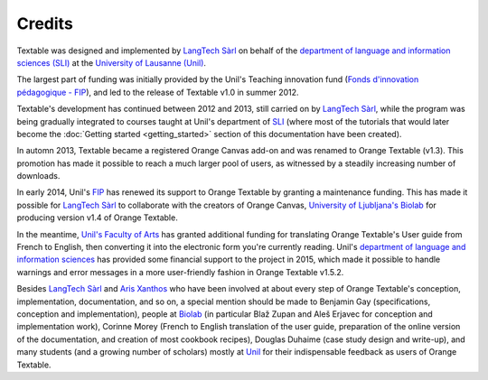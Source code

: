 ﻿.. meta::
   :description: Orange Textable documentation, credits
   :keywords: Orange, Textable, documentation, credits

Credits
=======

Textable was designed and implemented by `LangTech Sàrl
<http://langtech.ch>`_ on behalf of the `department of language and
information sciences (SLI) <http://www.unil.ch/sli>`_ at the `University of
Lausanne (Unil) <http://www.unil.ch>`_.

The largest part of funding was initially provided by the Unil's Teaching
innovation fund (`Fonds d'innovation pédagogique - FIP
<http://www.unil.ch/fip>`_), and led to the release of Textable v1.0 in summer
2012.

Textable's development has continued between 2012 and 2013, still carried on
by `LangTech Sàrl <http://langtech.ch>`_, while the program was being
gradually integrated to courses taught at Unil's department of `SLI
<http://www.unil.ch/sli>`_ (where most of the tutorials that would later
become the :doc:`Getting started <getting_started>` section of this
documentation have been created).
 
In automn 2013, Textable became a registered Orange Canvas add-on and was
renamed to Orange Textable (v1.3). This promotion has made it possible to
reach a much larger pool of users, as witnessed by a steadily increasing
number of downloads.

In early 2014, Unil's `FIP <http://www.unil.ch/fip>`_ has renewed its support
to Orange Textable by granting a maintenance funding. This has made it
possible for `LangTech Sàrl <http://langtech.ch>`_ to collaborate with the
creators of Orange Canvas, `University of Ljubljana's Biolab
<http://www.fri.uni-lj.si/en/laboratories/biolab/>`_ for producing
version v1.4 of Orange Textable.

In the meantime, `Unil's Faculty of Arts <http://www.unil.ch/lettres>`_ has
granted additional funding for translating Orange Textable's User guide from
French to English, then converting it into the electronic form you're
currently reading. Unil's `department of language and information sciences 
<http://www.unil.ch/sli>`_ has provided some financial support to the project 
in 2015, which made it possible to handle warnings and error messages in a
more user-friendly fashion in Orange Textable v1.5.2. 

Besides `LangTech Sàrl <http://langtech.ch>`_ and `Aris Xanthos 
<http://www.unil.ch/unisciences/arisxanthos>`_ who have been involved at about
every step of Orange Textable's conception, implementation, documentation, and
so on, a special mention should be made to Benjamin Gay (specifications,
conception and implementation), people at `Biolab
<http://www.fri.uni-lj.si/en/laboratories/biolab/>`_ (in particular Blaž
Zupan and Aleš Erjavec for conception and implementation work), Corinne
Morey (French to English translation of the user guide, preparation of the
online version of the documentation, and creation of most cookbook recipes),
Douglas Duhaime (case study design and write-up), and many students (and a 
growing number of scholars) mostly at `Unil <http://www.unil.ch>`_ for their 
indispensable feedback as users of Orange Textable.
